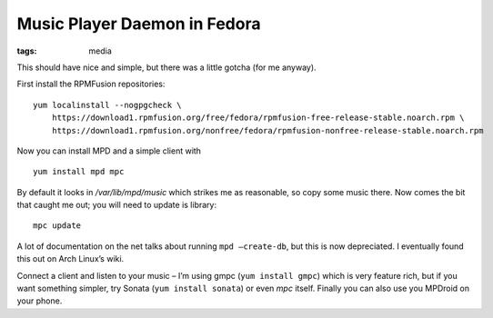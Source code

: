 Music Player Daemon in Fedora
#############################
:tags:  media

This should have nice and simple, but there was a little gotcha (for me
anyway).

First install the RPMFusion repositories:

::

    yum localinstall --nogpgcheck \
        https://download1.rpmfusion.org/free/fedora/rpmfusion-free-release-stable.noarch.rpm \
        https://download1.rpmfusion.org/nonfree/fedora/rpmfusion-nonfree-release-stable.noarch.rpm

Now you can install MPD and a simple client with

::

    yum install mpd mpc

By default it looks in */var/lib/mpd/music* which strikes me as
reasonable, so copy some music there. Now comes the bit that caught me
out; you will need to update is library:

::

    mpc update

A lot of documentation on the net talks about running
``mpd –create-db``, but this is now depreciated. I eventually found this
out on Arch Linux’s wiki.

Connect a client and listen to your music – I’m using gmpc
(``yum install gmpc``) which is very feature rich, but if you want
something simpler, try Sonata (``yum install sonata``) or even *mpc*
itself. Finally you can also use you MPDroid on your phone.
